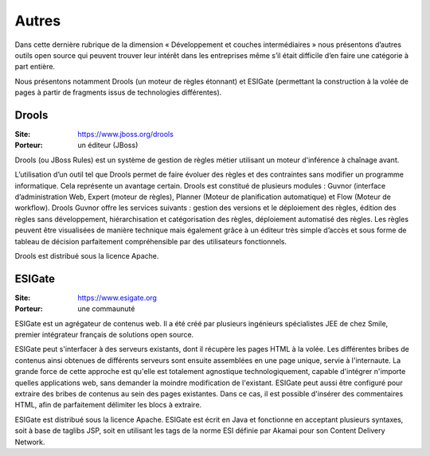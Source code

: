 Autres
======

Dans cette dernière rubrique de la dimension « Développement et couches intermédiaires » nous présentons d’autres outils open source qui peuvent trouver leur intérêt dans les entreprises même s’il était difficile d’en faire une catégorie à part entière.

Nous présentons notamment Drools (un moteur de règles étonnant) et ESIGate (permettant la construction à la volée de pages à partir de fragments issus de technologies différentes).




Drools
------

:Site: https://www.jboss.org/drools
:Porteur: un éditeur (JBoss)

Drools (ou JBoss Rules) est un système de gestion de règles métier utilisant un moteur d'inférence à chaînage avant.

L’utilisation d’un outil tel que Drools permet de faire évoluer des règles et des contraintes sans modifier un programme informatique. Cela représente un avantage certain. Drools est constitué de plusieurs modules : Guvnor (interface d’administration Web, Expert (moteur de règles), Planner (Moteur de planification automatique) et Flow (Moteur de workflow). Drools Guvnor offre les services suivants : gestion des versions et le déploiement des règles, édition des règles sans développement, hiérarchisation et catégorisation des règles, déploiement automatisé des règles. Les règles peuvent être visualisées de manière technique mais également grâce à un éditeur très simple d’accès et sous forme de tableau de décision parfaitement compréhensible par des utilisateurs fonctionnels.

Drools est distribué sous la licence Apache.




ESIGate
-------

:Site: https://www.esigate.org
:Porteur: une commaunuté

ESIGate est un agrégateur de contenus web. Il a été créé par plusieurs ingénieurs spécialistes JEE de chez Smile, premier intégrateur français de solutions open source.

ESIGate peut s'interfacer à des serveurs existants, dont il récupère les pages HTML à la volée. Les différentes bribes de contenus ainsi obtenues de différents serveurs sont ensuite assemblées en une page unique, servie à l'internaute. La grande force de cette approche est qu'elle est totalement agnostique technologiquement, capable d'intégrer n'importe quelles applications web, sans demander la moindre modification de l'existant. ESIGate peut aussi être configuré pour extraire des bribes de contenus au sein des pages existantes. Dans ce cas, il est possible d'insérer des commentaires HTML, afin de parfaitement délimiter les blocs à extraire.

ESIGate est distribué sous la licence Apache. ESIGate est écrit en Java et fonctionne en acceptant plusieurs syntaxes, soit à base de taglibs JSP, soit en utilisant les tags de la norme ESI définie par Akamai pour son Content Delivery Network.

